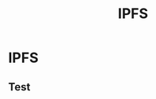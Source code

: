 #+author:
#+options: toc:nil num:nil
#+options: date:nil timestamp:nil
#+title: IPFS
#+REVEAL_THEME: black

#+HTML_HEAD: <style type="text/css"> img {width: 100%} img[alt=bitcoin] {width: 50%}</style>


# * Titre 1

# ** test titre 1

# une phrase

* IPFS

** Test

# #+REVEAL_HTML: <script id="asciicast-FkZu5Rs4PtuOz1BURw9PP1Sn5" src="https://asciinema.org/a/FkZu5Rs4PtuOz1BURw9PP1Sn5.js" async></script>

#+begin_export html
<script id="asciicast-FkZu5Rs4PtuOz1BURw9PP1Sn5" src="https://asciinema.org/a/FkZu5Rs4PtuOz1BURw9PP1Sn5.js" async></script>
#+end_export
